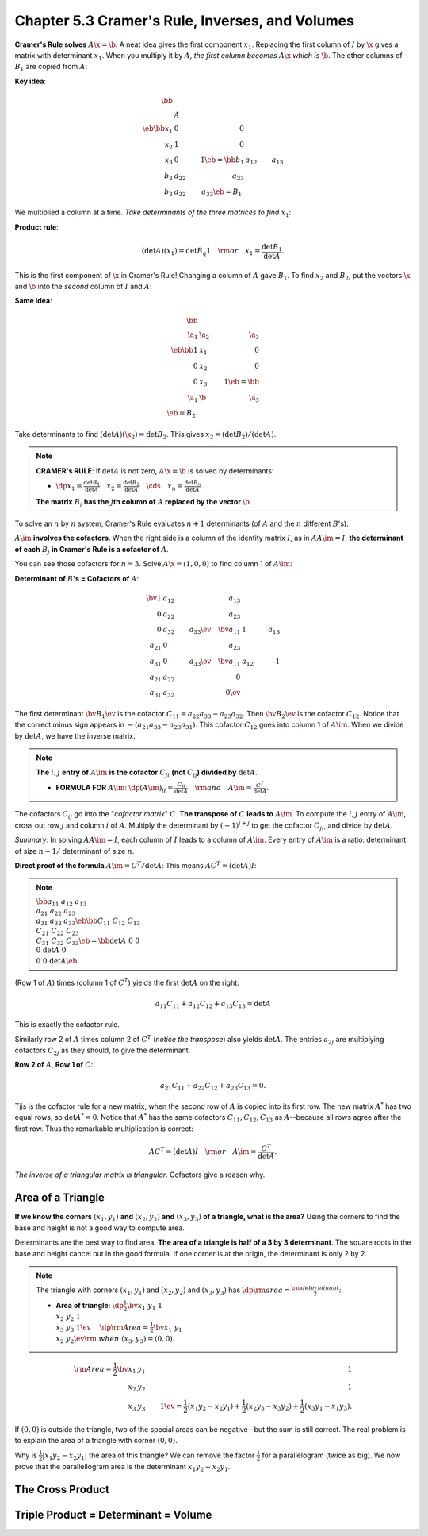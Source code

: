 Chapter 5.3 Cramer's Rule, Inverses, and Volumes
================================================

**Cramer's Rule solves** :math:`A\x=\b`.
A neat idea gives the first component :math:`x_1`.
Replacing the first column of :math:`I` by :math:`\x` gives a matrix with determinant :math:`x_1`.
When you multiply it by :math:`A`, *the first column becomes* :math:`A\x` *which is* :math:`\b`.
The other columns of :math:`B_1` are copied from :math:`A`:

**Key idea**:

.. math::

    \bb \\\ &A& \\\ \eb\bb x_1&0&0\\x_2&1&0\\x_3&0&1 \eb=
    \bb b_1&a_{12}&a_{13}\\b_2&a_{22}&a_{23}\\b_3&a_{32}&a_{33} \eb=B_1.

We multiplied a column at a time.
*Take determinants of the three matrices to find* :math:`x_1`:

**Product rule**:

.. math::

    (\det A)(x_1)=\det B_q1\quad\rm{or}\quad x_1=\frac{\det B_1}{\det A}.

This is the first component of :math:`\x` in Cramer's Rule!
Changing a column of :math:`A` gave :math:`B_1`.
To find :math:`x_2` and :math:`B_2`, put the vectors :math:`\x` and :math:`\b` 
into the *second* column of :math:`I` and :math:`A`:

**Same idea**: 

.. math::

    \bb \\\ \a_1&\a_2&\a_3\\\ \eb\bb 1&x_1&0\\0&x_2&0\\0&x_3&1 \eb=\bb \\\ \a_1&\b&\a_3\\\ \eb=B_2.

Take determinants to find :math:`(\det A)(\x_2)=\det B_2`.
This gives :math:`x_2=(\det B_2)/(\det A)`.

.. note::

    **CRAMER's RULE**: If :math:`\det A` is not zero, :math:`A\x=\b` is solved by determinants:

    * :math:`\dp x_1=\frac{\det B_1}{\det A}\quad x_2=\frac{\det B_2}{\det A}\quad\cds\quad x_n=\frac{\det B_n}{\det A}`.

    **The matrix** :math:`B_j` **has the** :math:`j`\ **th column of** :math:`A` **replaced by the vector** :math:`\b`.

To solve an :math:`n` by :math:`n` system, Cramer's Rule evaluates :math:`n+1` 
determinants (of :math:`A` and the :math:`n` different :math:`B`'s).

:math:`A\im` **involves the cofactors**.
When the right side is a column of the identity matrix :math:`I`, as in
:math:`AA\im=I`, **the determinant of each** :math:`B_j` 
**in Cramer's Rule is a cofactor of** :math:`A`.

You can see those cofactors for :math:`n=3`.
Solve :math:`A\x=(1,0,0)` to find column 1 of :math:`A\im`:

**Determinant of** :math:`B`\ **'s = Cofactors of** :math:`A`:

.. math::

    \bv 1&a_{12}&a_{13}\\0&a_{22}&a_{23}\\0&a_{32}&a_{33} \ev\quad
    \bv a_{11}&1&a_{13}\\a_{21}&0&a_{23}\\a_{31}&0&a_{33} \ev\quad
    \bv a_{11}&a_{12}&1\\a_{21}&a_{22}&0\\a_{31}&a_{32}&0 \ev

The first determinant :math:`\bv B_1 \ev` is the cofactor :math:`C_{11}=a_{22}a_{33}-a_{23}a_{32}`.
Then :math:`\bv B_2 \ev` is the cofactor :math:`C_{12}`.
Notice that the correct minus sign appears in :math:`-(a_{21}a_{33}-a_{23}a_{31})`.
This cofactor :math:`C_{12}` goes into column 1 of :math:`A\im`.
When we divide by :math:`\det A`, we have the inverse matrix.

.. note::

    **The** :math:`i,j` **entry of** :math:`A\im` **is the cofactor** 
    :math:`C_{ji}` **(not** :math:`C_{ij}`\ **) divided by** :math:`\det A`.

    * **FORMULA FOR** :math:`A\im`: :math:`\dp(A\im)_{ij}=\frac{C_{ji}}{\det A}\quad\rm{and}\quad A\im=\frac{C^T}{\det A}`.

The cofactors :math:`C_{ij}` go into the "*cofactor matrix*" :math:`C`.
**The transpose of** :math:`C` **leads to** :math:`A\im`.
To compute the :math:`i,j` entry of :math:`A\im`, cross out row :math:`j` and column :math:`i` of :math:`A`.
Multiply the determinant by :math:`(-1)^{i+j}` to get the cofactor :math:`C_{ji}`, and divide by :math:`\det A`.

*Summary*: In solving :math:`AA\im=I`, each column of :math:`I` leads to a column of :math:`A\im`.
Every entry of :math:`A\im` is a ratio: determinant of size :math:`n-1/` determinant of size :math:`n`.

**Direct proof of the formula** :math:`A\im=C^T/\det A`: This means :math:`AC^T=(\det A)I`:

.. note::

    :math:`\bb a_{11}&a_{12}&a_{13}\\a_{21}&a_{22}&a_{23}\\a_{31}&a_{32}&a_{33} 
    \eb\bb C_{11}&C_{12}&C_{13}\\C_{21}&C_{22}&C_{23}\\C_{31}&C_{32}&C_{33} \eb=
    \bb \det A&0&0\\0&\det A&0\\0&0&\det A \eb`.

(Row 1 of :math:`A`) times (column 1 of :math:`C^T`) yields the first :math:`\det A` on the right:

.. math::

    a_{11}C_{11}+a_{12}C_{12}+a_{13}C_{13}=\det A

This is exactly the cofactor rule.

Similarly row 2 of :math:`A` times column 2 of :math:`C^T` (*notice the transpose*) also yields :math:`\det A`.
The entries :math:`a_{2j}` are multiplying cofactors :math:`C_{2j}` as they should, to give the determinant.

**Row 2 of** :math:`A`, **Row 1 of** :math:`C`:

.. math::

    a_{21}C_{11}+a_{22}C_{12}+a_{23}C_{13}=0.

Tjis is the cofactor rule for a new matrix, when the second row of :math:`A` is copied into its first row.
The new matrix :math:`A^*` has two equal rows, so :math:`\det A^*=0`.
Notice that :math:`A^*` has the same cofactors :math:`C_{11},C_{12},C_{13}` as 
:math:`A`--because all rows agree after the first row.
Thus the remarkable multiplication is correct:

.. math::

    AC^T=(\det A)I\quad\rm{or}\quad A\im=\frac{C^T}{\det A}.

*The inverse of a triangular matrix is triangular*.
Cofactors give a reason why.

Area of a Triangle
------------------

**If we know the corners** :math:`(x_1,y_1)` **and** :math:`(x_2,y_2)` **and**
:math:`(x_3,y_3)` **of a triangle, what is the area?**
Using the corners to find the base and height is not a good way to compute area.

Determinants are the best way to find area.
**The area of a triangle is half of a 3 by 3 determinant**.
The square roots in the base and height cancel out in the good formula.
If one corner is at the origin, the determinant is only 2 by 2.

.. note::

    The triangle with corners :math:`(x_1,y_1)` and :math:`(x_2,y_2)` and
    :math:`(x_3,y_3)` has :math:`\dp\rm{area}=\frac{\rm{determinant}}{2}`:

    * **Area of triangle**: :math:`\dp\frac{1}{2}\bv x_1&y_1&1\\x_2&y_2&1\\x_3&y_3&1 \ev\quad`
      :math:`\dp\rm{Area}=\frac{1}{2}\bv x_1&y_1\\x_2&y_2 \ev\rm{\ when\ }(x_3,y_3)=(0,0)`.

.. math::

    \rm{Area} = \frac{1}{2}\bv x_1&y_1&1\\x_2&y_2&1\\x_3&y_3&1 \ev = \frac{1}{2}
    (x_1y_2-x_2y_1)+\frac{1}{2}(x_2y_3-x_3y_2)+\frac{1}{2}(x_3y_1-x_1y_3).

If :math:`(0,0)` is outside the triangle, two of the special areas can be negative--but the sum is still correct.
The real problem is to explain the area of a triangle with corner :math:`(0,0)`.

Why is :math:`\frac{1}{2}|x_1y_2-x_2y_1|` the area of this triangle?
We can remove the factor :math:`\frac{1}{2}` for a parallelogram (twice as big).
We now prove that the parallellogram area is the determinant :math:`x_1y_2-x_2y_1`.





The Cross Product
-----------------










Triple Product = Determinant = Volume
-------------------------------------